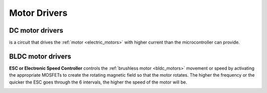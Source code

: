 .. _motor_drivers:

=============
Motor Drivers
=============

DC motor drivers
================
is a circuit that drives the :ref:`motor <electric_motors>` with higher current than the microcontroller can provide.

.. image:: ../../images/electronics/motor_driver_L298N.jpg
   :alt: Motor driver L298N
   :width: 230

.. image:: ../../images/electronics/motor_driver_and_arduino.png
   :alt: Motor driver L298N and Arduino
   :width: 460

.. _bldc_motor_drivers:

BLDC motor drivers
==================
**ESC or Electronic Speed Controller** controls the :ref:`brushless motor <bldc_motors>` movement or speed by activating the appropriate MOSFETs  
to create the rotating magnetic field so   that the motor rotates.  The higher the frequency or the quicker the ESC goes  
through   the 6 intervals, the higher the speed of the motor will be.  

.. image:: ../../images/electronics/bldc_and_esc.jpg
   :alt: BLDC motor and ESC
   :width: 700
  
.. image:: ../../images/electronics/bldc_and_arduino.png
   :alt: BLDC motor and Arduino
   :width: 700
  